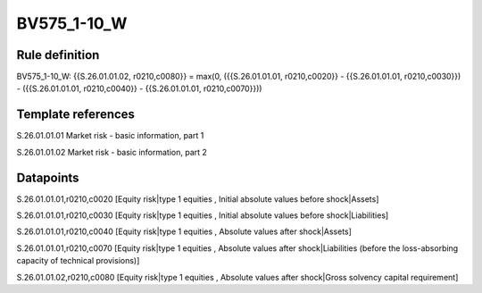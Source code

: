 ============
BV575_1-10_W
============

Rule definition
---------------

BV575_1-10_W: {{S.26.01.01.02, r0210,c0080}} = max(0, ({{S.26.01.01.01, r0210,c0020}} - {{S.26.01.01.01, r0210,c0030}}) - ({{S.26.01.01.01, r0210,c0040}} - {{S.26.01.01.01, r0210,c0070}}))


Template references
-------------------

S.26.01.01.01 Market risk - basic information, part 1

S.26.01.01.02 Market risk - basic information, part 2


Datapoints
----------

S.26.01.01.01,r0210,c0020 [Equity risk|type 1 equities , Initial absolute values before shock|Assets]

S.26.01.01.01,r0210,c0030 [Equity risk|type 1 equities , Initial absolute values before shock|Liabilities]

S.26.01.01.01,r0210,c0040 [Equity risk|type 1 equities , Absolute values after shock|Assets]

S.26.01.01.01,r0210,c0070 [Equity risk|type 1 equities , Absolute values after shock|Liabilities (before the loss-absorbing capacity of technical provisions)]

S.26.01.01.02,r0210,c0080 [Equity risk|type 1 equities , Absolute values after shock|Gross solvency capital requirement]



